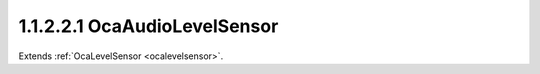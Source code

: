 .. _ocaaudiolevelsensor:

1.1.2.2.1  OcaAudioLevelSensor
==============================

Extends :ref:`OcaLevelSensor <ocalevelsensor>`.

.. cpp:class:: OcaAudioLevelSensor: OcaLevelSensor

    Child of **OcaLevelSensor** that returns an audio meter reading in dB
    relative to a known reference level, and whose value has been
    calculated by the selected averaging algorithm.

    .. cpp:member:: OcaClassID ClassID

        This property has id ``5.0``.

        Number that uniquely identifies the class. Note that this differs from
        the object number, which identifies the instantiated object. This
        property is an override of the **OcaRoot** property.

    .. cpp:member:: OcaClassVersionNumber ClassVersion

        This property has id ``5.0``.

        Identifies the interface version of the class. Any change to the class
        definition leads to a higher class version. This property is an
        override of the **OcaRoot** property.

    .. cpp:member:: OcaLevelMeterLaw Law

        This property has id ``5.0``.

        Enum that defines metering algorithm, including averaging
        characteristics and, in some cases, reference level. Readonly in some
        objects.

    .. cpp:function:: OcaStatus GetLaw(OcaLevelMeterLaw &law)

        This method has id ``5.1``.

        Gets the value of the Law property. The return value indicates whether
        the property was successfully retrieved.

        :param OcaLevelMeterLaw law: Output parameter.

    .. cpp:function:: OcaStatus SetLaw(OcaLevelMeterLaw law)

        This method has id ``5.2``.

        Sets the value of the Law property. The return value indicates whether
        the property was successfully set. Only implemented for objects whose
        Law property is read/write.

        :param OcaLevelMeterLaw law: Input parameter.

